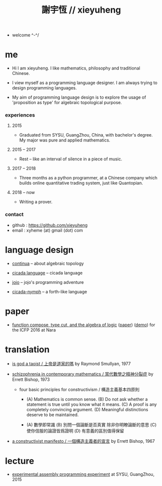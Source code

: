 #+html_head: <link rel="stylesheet" href="css/org-page.css"/>
#+title: 謝宇恆 // xieyuheng

- welcome ^-^/

* me

  - Hi I am xieyuheng.
    I like mathematics, philosophy and traditional Chinese.

  - I view myself as a programming language designer.
    I am always trying to design programming languages.

  - My aim of programming language design
    is to explore the usage of 'proposition as type'
    for algebraic topological purpose.

*** experiences

***** 2015

      - Graduated from SYSU, GuangZhou, China, with bachelor's degree.
        My major was pure and applied mathematics.

***** 2015 -- 2017

      - Rest -- like an interval of silence in a piece of music.

***** 2017 -- 2018

      - Three months as a python programmer,
        at a Chinese company which builds online quantitative trading system,
        just like Quantopian.

***** 2018 -- now

      - Writing a prover.

*** contact

    - github : https://github.com/xieyuheng
    - email : xyheme (at) gmail (dot) com

* language design

  - [[https://github.com/xieyuheng/continua][continua]] -- about algebraic topology

  - [[https://github.com/xieyuheng/cicada][cicada language]] -- cicada language

  - [[https://github.com/xieyuheng/jojo-in-js][jojo]] -- jojo's programming adventure

  - [[https://github.com/xieyuheng/cicada-nymph][cicada-nymph]] -- a forth-like language

* paper

  - [[./output/function-compose-type-cut.html][function compose, type cut, and the algebra of logic]] ([[http://xieyuheng.github.io/paper/function-compose-type-cut.pdf][paper]]) ([[./output/function-compose-type-cut--demo.html][demo]])
    for the ICFP 2016 at Nara

* translation

  - [[./translation/is-god-a-taoist.html][is god a taoist / 上帝是道家的嗎]]
    by Raymond Smullyan, 1977

  - [[./translation/schizophrenia-in-contemporary-mathematics.html][schizophrenia in contemporary mathematics / 當代數學之精神分裂症]]
    by Errett Bishop, 1973

    - four basic principles for constructivism / 構造主義基本四原則

      - (A) Mathematics is common sense.
        (B) Do not ask whether a statement is true until you know what it means.
        (C) A proof is any completely convincing argument.
        (D) Meaningful distinctions deserve to be maintained.

      - (A) 數學即常識
        (B) 別問一個論斷是否真實 除非你明瞭論斷的意思
        (C) 使你信服的論證皆爲證明
        (D) 有意義的區別值得保留

  - [[./translation/a-constructivist-manifesto.html][a constructivist manifesto / 一個構造主義者的宣言]]
    by Errett Bishop, 1967

* lecture

  - [[http://the-little-language-designer.github.io/cicada-nymph/course/contents.html][experimental assembly programming experiment]]
    at SYSU, GuangZhou, 2015
